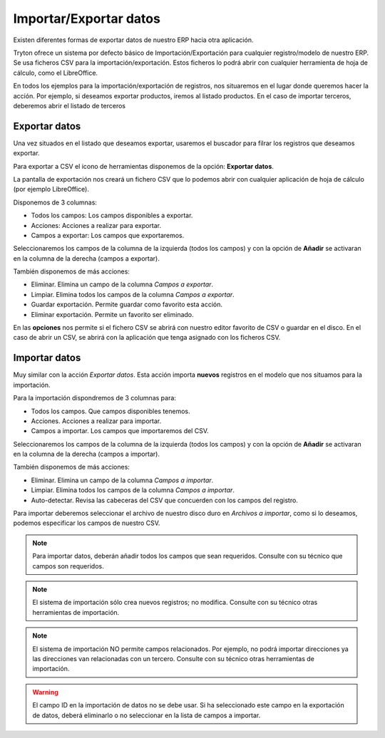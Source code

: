 =======================
Importar/Exportar datos
=======================

Existen diferentes formas de exportar datos de nuestro ERP hacia otra aplicación.

Tryton ofrece un sistema por defecto básico de Importación/Exportación para
cualquier registro/modelo de nuestro ERP. Se usa ficheros CSV para la importación/exportación.
Estos ficheros lo podrá abrir con cualquier herramienta de hoja de cálculo, como el
LibreOffice.

En todos los ejemplos para la importación/exportación de registros, nos situaremos
en el lugar donde queremos hacer la acción. Por ejemplo, si deseamos exportar productos,
iremos al listado productos. En el caso de importar terceros, deberemos abrir el listado de terceros

.. inheritref:: trytond_doc/tryton_import_export:title:exportar_datos

Exportar datos
==============

Una vez situados en el listado que deseamos exportar, usaremos el buscador para filrar
los registros que deseamos exportar.

Para exportar a CSV el icono de herramientas disponemos de la opción: **Exportar datos**.

La pantalla de exportación nos creará un fichero CSV que lo podemos abrir con
cualquier aplicación de hoja de cálculo (por ejemplo LibreOffice).

Disponemos de 3 columnas:

* Todos los campos: Los campos disponibles a exportar.
* Acciones: Acciones a realizar para exportar.
* Campos a exportar: Los campos que exportaremos.

Seleccionaremos los campos de la columna de la izquierda (todos los campos) y con
la opción de **Añadir** se activaran en la columna de la derecha (campos a exportar).

También disponemos de más acciones:

* Eliminar. Elimina un campo de la columna *Campos a exportar*.
* Limpiar. Elimina todos los campos de la columna *Campos a exportar*.
* Guardar exportación. Permite guardar como favorito esta acción.
* Eliminar exportación. Permite un favorito ser eliminado.

En las **opciones** nos permite si el fichero CSV se abrirá con nuestro editor
favorito de CSV o guardar en el disco. En el caso de abrir un CSV, se abrirá
con la aplicación que tenga asignado con los ficheros CSV.

.. image:: images/tryton-export_csv.png

.. inheritref:: trytond_doc/tryton_import_export:title:importar_datos

Importar datos
==============

Muy similar con la acción *Exportar datos*. Esta acción importa **nuevos** registros
en el modelo que nos situamos para la importación.

Para la importación dispondremos de 3 columnas para:

* Todos los campos. Que campos disponibles tenemos.
* Acciones. Acciones a realizar para importar.
* Campos a importar. Los campos que importaremos del CSV.

Seleccionaremos los campos de la columna de la izquierda (todos los campos) y con
la opción de **Añadir** se activaran en la columna de la derecha (campos a importar).

También disponemos de más acciones:

* Eliminar. Elimina un campo de la columna *Campos a importar*.
* Limpiar. Elimina todos los campos de la columna *Campos a importar*.
* Auto-detectar. Revisa las cabeceras del CSV que concuerden con los campos del
  registro.

Para importar deberemos seleccionar el archivo de nuestro disco duro en *Archivos
a importar*, como si lo deseamos, podemos especificar los campos de nuestro CSV.

.. image:: images/tryton-import_csv.png

.. note:: Para importar datos, deberán añadir todos los campos que sean requeridos.
            Consulte con su técnico que campos son requeridos.

.. note:: El sistema de importación sólo crea nuevos registros; no modifica.
            Consulte con su técnico otras herramientas de importación.

.. note:: El sistema de importación NO permite campos relacionados. Por ejemplo,
            no podrá importar direcciones ya las direcciones van relacionadas con
            un tercero. Consulte con su técnico otras herramientas de importación.

.. warning:: El campo ID en la importación de datos no se debe usar. Si ha seleccionado
             este campo en la exportación de datos, deberá eliminarlo o no seleccionar
             en la lista de campos a importar.
